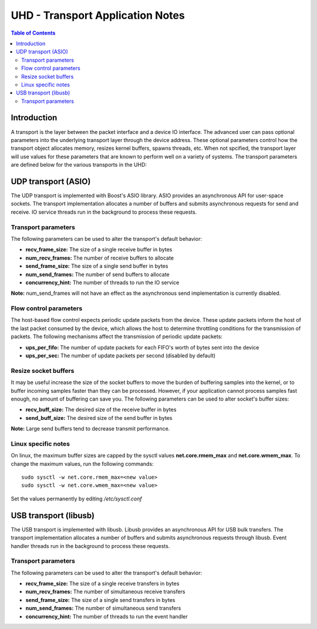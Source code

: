 ========================================================================
UHD - Transport Application Notes
========================================================================

.. contents:: Table of Contents

------------------------------------------------------------------------
Introduction
------------------------------------------------------------------------
A transport is the layer between the packet interface and a device IO interface.
The advanced user can pass optional parameters
into the underlying transport layer through the device address.
These optional parameters control how the transport object allocates memory,
resizes kernel buffers, spawns threads, etc.
When not spcified, the transport layer will use values for these parameters
that are known to perform well on a variety of systems.
The transport parameters are defined below for the various transports in the UHD:

------------------------------------------------------------------------
UDP transport (ASIO)
------------------------------------------------------------------------
The UDP transport is implemented with Boost's ASIO library.
ASIO provides an asynchronous API for user-space sockets.
The transport implementation allocates a number of buffers
and submits asynchronous requests for send and receive.
IO service threads run in the background to process these requests.

^^^^^^^^^^^^^^^^^^^^^^^^^^^^^^^^^^^^
Transport parameters
^^^^^^^^^^^^^^^^^^^^^^^^^^^^^^^^^^^^
The following parameters can be used to alter the transport's default behavior:

* **recv_frame_size:** The size of a single receive buffer in bytes
* **num_recv_frames:** The number of receive buffers to allocate
* **send_frame_size:** The size of a single send buffer in bytes
* **num_send_frames:** The number of send buffers to allocate
* **concurrency_hint:** The number of threads to run the IO service

**Note:** num_send_frames will not have an effect
as the asynchronous send implementation is currently disabled.

^^^^^^^^^^^^^^^^^^^^^^^^^^^^^^^^^^^^
Flow control parameters
^^^^^^^^^^^^^^^^^^^^^^^^^^^^^^^^^^^^
The host-based flow control expects periodic update packets from the device.
These update packets inform the host of the last packet consumed by the device,
which allows the host to determine throttling conditions for the transmission of packets.
The following mechanisms affect the transmission of periodic update packets:

* **ups_per_fifo:** The number of update packets for each FIFO's worth of bytes sent into the device
* **ups_per_sec:** The number of update packets per second (disabled by default)

^^^^^^^^^^^^^^^^^^^^^^^^^^^^^^^^^^^^
Resize socket buffers
^^^^^^^^^^^^^^^^^^^^^^^^^^^^^^^^^^^^
It may be useful increase the size of the socket buffers to
move the burden of buffering samples into the kernel, or to
buffer incoming samples faster than they can be processed.
However, if your application cannot process samples fast enough,
no amount of buffering can save you.
The following parameters can be used to alter socket's buffer sizes:

* **recv_buff_size:** The desired size of the receive buffer in bytes
* **send_buff_size:** The desired size of the send buffer in bytes

**Note:** Large send buffers tend to decrease transmit performance.

^^^^^^^^^^^^^^^^^^^^^^^^^^^^^^^^^^^^
Linux specific notes
^^^^^^^^^^^^^^^^^^^^^^^^^^^^^^^^^^^^
On linux, the maximum buffer sizes are capped by the sysctl values
**net.core.rmem_max** and **net.core.wmem_max**.
To change the maximum values, run the following commands:
::

    sudo sysctl -w net.core.rmem_max=<new value>
    sudo sysctl -w net.core.wmem_max=<new value>

Set the values permanently by editing */etc/sysctl.conf*

------------------------------------------------------------------------
USB transport (libusb)
------------------------------------------------------------------------
The USB transport is implemented with libusb.
Libusb provides an asynchronous API for USB bulk transfers.
The transport implementation allocates a number of buffers
and submits asynchronous requests through libusb.
Event handler threads run in the background to process these requests.

^^^^^^^^^^^^^^^^^^^^^^^^^^^^^^^^^^^^
Transport parameters
^^^^^^^^^^^^^^^^^^^^^^^^^^^^^^^^^^^^
The following parameters can be used to alter the transport's default behavior:

* **recv_frame_size:** The size of a single receive transfers in bytes
* **num_recv_frames:** The number of simultaneous receive transfers
* **send_frame_size:** The size of a single send transfers in bytes
* **num_send_frames:** The number of simultaneous send transfers
* **concurrency_hint:** The number of threads to run the event handler
